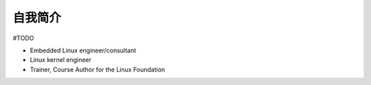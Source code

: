 自我简介
========

#TODO

* Embedded Linux engineer/consultant

* Linux kernel engineer

* Trainer, Course Author for the Linux Foundation